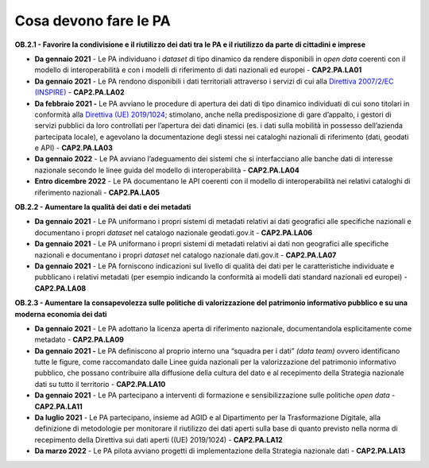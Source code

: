 .. _cosa-devono-fare-le-pa-1:

Cosa devono fare le PA
======================

**OB.2.1 - Favorire la condivisione e il riutilizzo dei dati tra le PA e
il riutilizzo da parte di cittadini e imprese**

-  **Da gennaio 2021** - Le PA individuano i *dataset* di tipo dinamico
   da rendere disponibili in *open data* coerenti con il modello di
   interoperabilità e con i modelli di riferimento di dati nazionali ed
   europei - **CAP2.PA.LA01**

-  **Da gennaio 2021** - Le PA rendono disponibili i dati territoriali
   attraverso i servizi di cui alla `Direttiva 2007/2/EC
   (INSPIRE) <https://eur-lex.europa.eu/legal-content/IT/ALL/?uri=celex%3A32007L0002>`__
   - **CAP2.PA.LA02**

-  **Da febbraio 2021 -** Le PA avviano le procedure di apertura dei
   dati di tipo dinamico individuati di cui sono titolari in conformità
   alla `Direttiva (UE)
   2019/1024 <https://eur-lex.europa.eu/legal-content/EN/TXT/?qid=1561563110433&uri=CELEX:32019L1024>`__;
   stimolano, anche nella predisposizione di gare d’appalto, i gestori
   di servizi pubblici da loro controllati per l’apertura dei dati
   dinamici (es. i dati sulla mobilità in possesso dell’azienda
   partecipata locale), e agevolano la documentazione degli stessi nei
   cataloghi nazionali di riferimento (dati, geodati e API) -
   **CAP2.PA.LA03**

-  **Da gennaio 2022** - Le PA avviano l’adeguamento dei sistemi che si
   interfacciano alle banche dati di interesse nazionale secondo le
   linee guida del modello di interoperabilità - **CAP2.PA.LA04**

-  **Entro dicembre 2022** - Le PA documentano le API coerenti con il
   modello di interoperabilità nei relativi cataloghi di riferimento
   nazionali - **CAP2.PA.LA05**

**OB.2.2 - Aumentare la qualità dei dati e dei metadati**

-  **Da gennaio 2021** - Le PA uniformano i propri sistemi di metadati
   relativi ai dati geografici alle specifiche nazionali e documentano i
   propri *dataset* nel catalogo nazionale geodati.gov.it -
   **CAP2.PA.LA06**

-  **Da gennaio 2021** - Le PA uniformano i propri sistemi di metadati
   relativi ai dati non geografici alle specifiche nazionali e
   documentano i propri *dataset* nel catalogo nazionale dati.gov.it -
   **CAP2.PA.LA07**

-  **Da gennaio 2021** - Le PA forniscono indicazioni sul livello di
   qualità dei dati per le caratteristiche individuate e pubblicano i
   relativi metadati (per esempio indicando la conformità ai modelli
   dati standard nazionali ed europei) - **CAP2.PA.LA08**

**OB.2.3 - Aumentare la consapevolezza sulle politiche di valorizzazione
del patrimonio informativo pubblico e su una moderna economia dei dati**

-  **Da gennaio 2021** - Le PA adottano la licenza aperta di riferimento
   nazionale, documentandola esplicitamente come metadato -
   **CAP2.PA.LA09**

-  **Da gennaio 2021 -** Le PA definiscono al proprio interno una
   “squadra per i dati” *(data team)* ovvero identificano tutte le
   figure, come raccomandato dalle Linee guida nazionali per la
   valorizzazione del patrimonio informativo pubblico, che possano
   contribuire alla diffusione della cultura del dato e al recepimento
   della Strategia nazionale dati su tutto il territorio -
   **CAP2.PA.LA10**

-  **Da gennaio 2021** - Le PA partecipano a interventi di formazione e
   sensibilizzazione sulle politiche *open data* - **CAP2.PA.LA11**

-  **Da luglio 2021** - Le PA partecipano, insieme ad AGID e al
   Dipartimento per la Trasformazione Digitale, alla definizione di
   metodologie per monitorare il riutilizzo dei dati aperti sulla base
   di quanto previsto nella norma di recepimento della Direttiva sui
   dati aperti ((UE) 2019/1024) - **CAP2.PA.LA12**

-  **Da marzo 2022** - Le PA pilota avviano progetti di implementazione
   della Strategia nazionale dati - **CAP2.PA.LA13**
